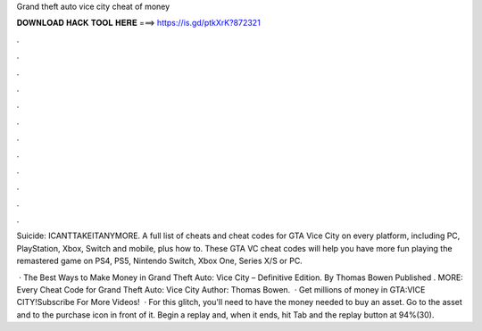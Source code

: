 Grand theft auto vice city cheat of money



𝐃𝐎𝐖𝐍𝐋𝐎𝐀𝐃 𝐇𝐀𝐂𝐊 𝐓𝐎𝐎𝐋 𝐇𝐄𝐑𝐄 ===> https://is.gd/ptkXrK?872321



.



.



.



.



.



.



.



.



.



.



.



.

Suicide: ICANTTAKEITANYMORE. A full list of cheats and cheat codes for GTA Vice City on every platform, including PC, PlayStation, Xbox, Switch and mobile, plus how to. These GTA VC cheat codes will help you have more fun playing the remastered game on PS4, PS5, Nintendo Switch, Xbox One, Series X/S or PC.

 · The Best Ways to Make Money in Grand Theft Auto: Vice City – Definitive Edition. By Thomas Bowen Published . MORE: Every Cheat Code for Grand Theft Auto: Vice City Author: Thomas Bowen.  · Get millions of money in GTA:VICE CITY!Subscribe For More Videos!  · For this glitch, you'll need to have the money needed to buy an asset. Go to the asset and to the purchase icon in front of it. Begin a replay and, when it ends, hit Tab and the replay button at 94%(30).
